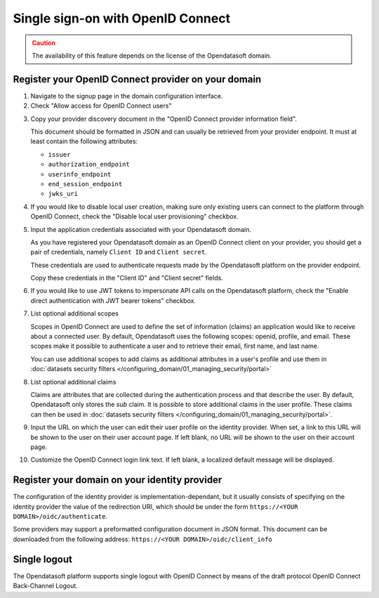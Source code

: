 Single sign-on with OpenID Connect
==================================

.. admonition:: Caution
   :class: caution

   The availability of this feature depends on the license of the Opendatasoft domain.


Register your OpenID Connect provider on your domain
----------------------------------------------------

1. Navigate to the signup page in the domain configuration interface.

2. Check "Allow access for OpenID Connect users"

.. image:: images/configuration_OIDC.png
    :alt: OpenID Connect provider configuration interface

3. Copy your provider discovery document in the "OpenID Connect provider information field".

   This document should be formatted in JSON and can usually be retrieved from your provider endpoint. It must at least contain
   the following attributes:

   - ``issuer``
   - ``authorization_endpoint``
   - ``userinfo_endpoint``
   - ``end_session_endpoint``
   - ``jwks_uri``

4. If you would like to disable local user creation, making sure only existing users can connect to the platform through OpenID Connect, check the "Disable local user provisioning" checkbox.

5. Input the application credentials associated with your Opendatasoft domain.

   As you have registered your Opendatasoft domain as an OpenID Connect client on your provider, you should get a pair of
   credentials, namely ``Client ID`` and ``Client secret``.

   These credentials are used to authenticate requests made by the Opendatasoft platform on the provider endpoint.

   Copy these credentials in the "Client ID" and "Client secret" fields.

6. If you would like to use JWT tokens to impersonate API calls on the Opendatasoft platform, check the "Enable direct authentication with JWT bearer tokens" checkbox.

7. List optional additional scopes

   Scopes in OpenID Connect are used to define the set of information (claims) an application would like to receive about a connected user.
   By default, Opendatasoft uses the following scopes: openid, profile, and email. These scopes make it possible to authenticate a user
   and to retrieve their email, first name, and last name.

   You can use additional scopes to add claims as additional attributes in a user's profile and use them in
   :doc:`datasets security filters </configuring_domain/01_managing_security/portal>`

8. List optional additional claims

   Claims are attributes that are collected during the authentication process and that describe the user. By default, Opendatasoft only
   stores the `sub` claim. It is possible to store additional claims in the user profile. These claims can then be used in
   :doc:`datasets security filters </configuring_domain/01_managing_security/portal>`.

9. Input the URL on which the user can edit their user profile on the identity provider. When set, a link to this URL will be shown to the user on their user account page. If left blank, no URL will be shown to the user on their account page.

10. Customize the OpenID Connect login link text. If left blank, a localized default message will be displayed.


Register your domain on your identity provider
----------------------------------------------

The configuration of the identity provider is implementation-dependant, but it usually consists of specifying on the identity provider
the value of the redirection URI, which should be under the form ``https://<YOUR DOMAIN>/oidc/authenticate``.

Some providers may support a preformatted configuration document in JSON format. This document can be downloaded from the following
address: ``https://<YOUR DOMAIN>/oidc/client_info``


Single logout
-------------

The Opendatasoft platform supports single logout with OpenID Connect by means of the draft protocol OpenID Connect Back-Channel Logout.


